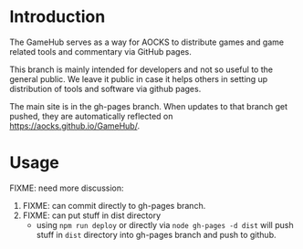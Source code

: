 
* Introduction

The GameHub serves as a way for AOCKS to distribute games and game
related tools and commentary via GitHub pages.

This branch is mainly intended for developers and not so useful to the
general public. We leave it public in case it helps others in setting
up distribution of tools and software via github pages.

The main site is in the gh-pages branch. When updates to that branch
get pushed, they are automatically reflected on
https://aocks.github.io/GameHub/.

* Usage

FIXME: need more discussion:

  1. FIXME: can commit directly to gh-pages branch.
  2. FIXME: can put stuff in dist directory
     - using =npm run deploy= or directly via =node gh-pages -d dist=
       will push stuff in =dist= directory into gh-pages branch and
       push to github.
